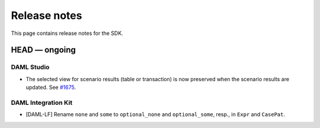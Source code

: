 .. Copyright (c) 2019 Digital Asset (Switzerland) GmbH and/or its affiliates. All rights reserved.
.. SPDX-License-Identifier: Apache-2.0

Release notes
#############

This page contains release notes for the SDK.

HEAD — ongoing
--------------

DAML Studio
~~~~~~~~~~~

- The selected view for scenario results (table or transaction) is now
  preserved when the scenario results are updated.
  See `#1675 <https://github.com/digital-asset/daml/issues/1675>`__.

DAML Integration Kit
~~~~~~~~~~~~~~~~~~~~

- [DAML-LF] Rename ``none`` and ``some`` to ``optional_none`` and ``optional_some``, resp., in ``Expr`` and ``CasePat``.
